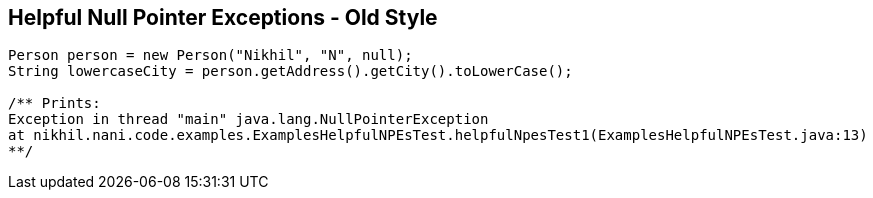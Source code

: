 == Helpful Null Pointer Exceptions - Old Style

[source,java,highlight=2..3]
----
Person person = new Person("Nikhil", "N", null);
String lowercaseCity = person.getAddress().getCity().toLowerCase();

/** Prints:
Exception in thread "main" java.lang.NullPointerException
at nikhil.nani.code.examples.ExamplesHelpfulNPEsTest.helpfulNpesTest1(ExamplesHelpfulNPEsTest.java:13)
**/
----
